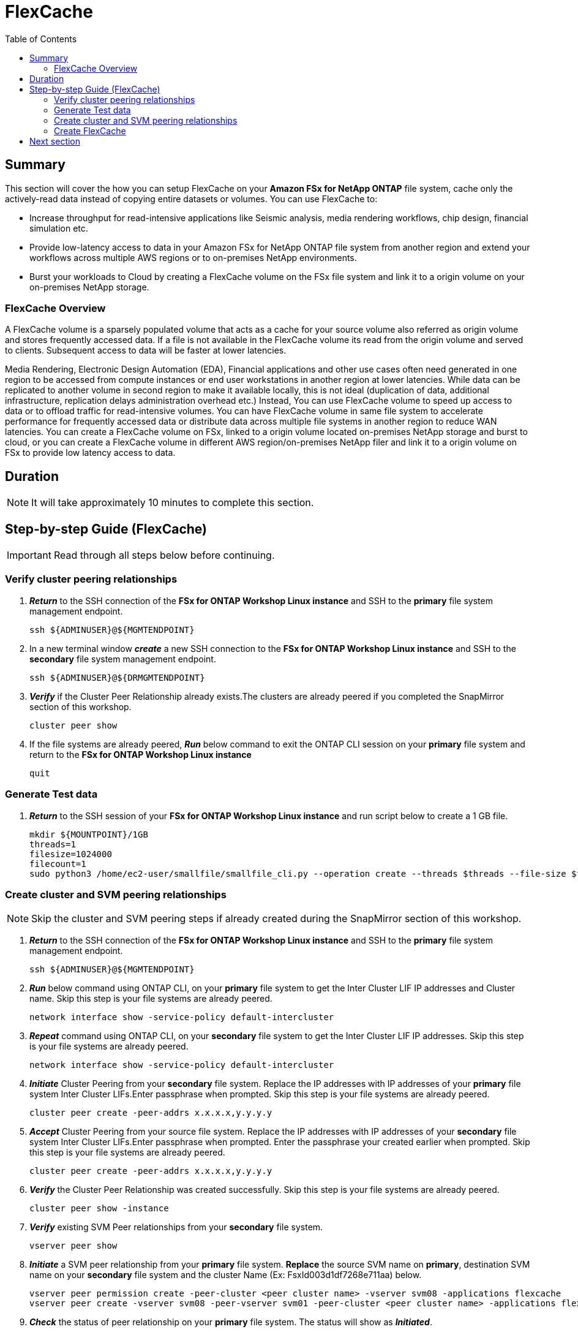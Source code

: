 = FlexCache
:toc:
:icons:
:linkattrs:
:imagesdir: ../resources/images

== Summary

This section will cover the how you can setup FlexCache on your *Amazon FSx for NetApp ONTAP* file system, cache only the actively-read data instead of copying entire datasets or volumes. You can use FlexCache to:

* Increase throughput for read-intensive applications like Seismic analysis, media rendering workflows, chip design, financial simulation etc.
* Provide low-latency access to data in your Amazon FSx for NetApp ONTAP file system from another region and extend your workflows across multiple AWS regions or to on-premises NetApp environments.
* Burst your workloads to Cloud by creating a FlexCache volume on the FSx file system and link it to a origin volume on your on-premises NetApp storage.


=== FlexCache Overview

A FlexCache volume is a sparsely populated volume that acts as a cache for your source volume also referred as origin volume and stores frequently accessed data. If a file is not available in the FlexCache volume its read from the origin volume and served to clients. Subsequent access to data will be faster at lower latencies.

Media Rendering, Electronic Design Automation (EDA), Financial applications and other use cases often need generated in one region to be accessed from compute instances or end user workstations in another region at lower latencies. While data can be replicated to another volume in second region to make it available locally, this is not ideal (duplication of data, additional infrastructure, replication delays administration overhead etc.)  Instead, You can use FlexCache volume to speed up access to data or to offload traffic for read-intensive volumes. You can have FlexCache volume in same file system to accelerate performance for frequently accessed data or distribute data across multiple file systems in another region to reduce WAN latencies. You can create a FlexCache volume on FSx, linked to a origin volume located on-premises NetApp storage and burst to cloud, or you can create a FlexCache volume in different AWS region/on-premises NetApp filer and link it to a origin volume on FSx to provide low latency access to data.


== Duration

NOTE: It will take approximately 10 minutes to complete this section.


== Step-by-step Guide (FlexCache)

IMPORTANT: Read through all steps below before continuing.

//image::xxx.gif[align="left", width=600]


=== Verify cluster peering relationships

. *_Return_* to the SSH connection of the *FSx for ONTAP Workshop Linux instance* and SSH to the *primary* file system  management endpoint.
+
[source,bash]
----
ssh ${ADMINUSER}@${MGMTENDPOINT}
----
+
. In a new terminal window *_create_* a new SSH connection to the *FSx for ONTAP Workshop Linux instance* and SSH to the *secondary* file system  management endpoint.
+
[source,bash]
----
ssh ${ADMINUSER}@${DRMGMTENDPOINT}
----
+
. *_Verify_* if the Cluster Peer Relationship already exists.The clusters are already peered if you completed the SnapMirror section of this workshop.
+
[source,bash]
----
cluster peer show
----
+
. If the file systems are already peered, *_Run_* below command to exit the ONTAP CLI session on your *primary* file system and return to the *FSx for ONTAP Workshop Linux instance*
+
[source,bash]
----
quit
----

=== Generate Test data

. *_Return_* to the SSH session of your *FSx for ONTAP Workshop Linux instance* and run script below to create a 1 GB file.
+
[source,bash]
----
mkdir ${MOUNTPOINT}/1GB
threads=1
filesize=1024000
filecount=1
sudo python3 /home/ec2-user/smallfile/smallfile_cli.py --operation create --threads $threads --file-size $filesize --files $filecount --top ${MOUNTPOINT}/1GB &
----


=== Create cluster and SVM peering relationships 


NOTE: Skip the cluster and SVM peering steps if already created during the SnapMirror section of this workshop.

. *_Return_* to the SSH connection of the *FSx for ONTAP Workshop Linux instance* and SSH to the *primary* file system  management endpoint.
+
[source,bash]
----
ssh ${ADMINUSER}@${MGMTENDPOINT}
----
+
. *_Run_* below command using ONTAP CLI, on your *primary* file system to get the Inter Cluster LIF IP addresses and Cluster name. Skip this step is your file systems are already peered.
+
[source,bash]
----
network interface show -service-policy default-intercluster
----
+
. *_Repeat_* command using ONTAP CLI, on your *secondary* file system to get the Inter Cluster LIF IP addresses. Skip this step is your file systems are already peered.
+
[source,bash]
----
network interface show -service-policy default-intercluster
----
+
. *_Initiate_*  Cluster Peering from your *secondary* file system. Replace the IP addresses with IP addresses of your *primary* file system Inter Cluster LIFs.Enter passphrase when prompted. Skip this step is your file systems are already peered.
+
[source,bash]
----
cluster peer create -peer-addrs x.x.x.x,y.y.y.y
----
+
. *_Accept_* Cluster Peering from your source file system. Replace the IP addresses with IP addresses of your *secondary* file system Inter Cluster LIFs.Enter passphrase when prompted. Enter the passphrase your created earlier when prompted. Skip this step is your file systems are already peered.
+
[source,bash]
----
cluster peer create -peer-addrs x.x.x.x,y.y.y.y
----
+
. *_Verify_* the Cluster Peer Relationship was created successfully. Skip this step is your file systems are already peered.
+
[source,bash]
----
cluster peer show -instance
----
+
. *_Verify_* existing SVM Peer relationships from your *secondary* file system.
+
[source,bash]
----
vserver peer show
----
+
. *_Initiate_* a SVM peer relationship from your *primary* file system. *Replace* the source SVM name on *primary*, destination SVM name on your *secondary* file system and the cluster Name (Ex: FsxId003d1df7268e711aa) below.
+
[source,bash]
----
vserver peer permission create -peer-cluster <peer cluster name> -vserver svm08 -applications flexcache
vserver peer create -vserver svm08 -peer-vserver svm01 -peer-cluster <peer cluster name> -applications flexcache
----
+
. *_Check_* the status of peer relationship on your *primary* file system. The status will show as *_Initiated_*.
+
[source,bash]
----
vserver peer show-all
----
+
. *_Check_* SVM peer on *secondary* file system. The status will show as *_pending_*.
+
[source,bash]
----
vserver peer show
----
+
. *Authorize* the pending peer relationship from your *secondary* file system.
+
[source,bash]
----
vserver peer accept -vserver svm01 -peer-vserver svm08
----
+
. *_Verify_* the Cluster Peer Relationship was created successfully from your *secondary* file system.
+
[source,bash]
----
cluster peer show
----
+
. *_Verify_* the SVM Peer Relationship was created successfully from your *secondary* file system.
+
[source,bash]
----
vserver peer show
----

=== Create FlexCache 

TIP: To learn more about FlexCache best practices refer link:https://www.netapp.com/pdf.html?item=/media/7336-tr4743pdf.pdf[FlexCache Best Practices]

. *_Run_* below command to add FlexCache permission on the vserver from your *primary* file system. *Replace* the source SVM name with SVM on your *primary* file system and the peer vserver name with the SVM on your *secondary* file system.
+
[source,bash]
----
vserver peer modify -vserver svm08 -peer-vserver svm01  -applications snapmirror,flexcache
----
+
. *_Verify_* existing FlexCache relationships from your *secondary* file system.
+
[source,bash]
----
volume flexcache show
----
+
. *_Create_* a FlexCache volume by running the below command on your *secondary* file system. 
+
[source,bash]
----
volume flexcache create -vserver svm01 -volume cachevol -aggr-list aggr1 -size 100G -origin-vserver svm08 -origin-volume vol1 -aggr-list-multiplier 2
----
+
. *_Verify_* the FlexCache relationship from your *secondary* file system.
+
[source,bash]
----
volume flexcache show
----
+
. *_Verify_* the FlexCache relationships from your **primary** file system.
+
[source,bash]
----
volume flexcache origin show-caches 
----
+
. *_Run_* below command to create a junction path for the FlexCache volume from your *secondary* file system.
+
[source,bash]
----
volume mount -vserver svm01 -volume cachevol -junction-path /cachevol
----
+
. *_Run_* below command to exit the ONTAP CLI session and return to the *FSx for ONTAP Workshop Linux instance*
+
[source,bash]
----
quit
----
+
. *_Run_* below script to compare the contents of your FlexCache volume and Origin(source) volume.
+
[source,bash]
----
CACHEMOUNT="/cache"
sudo mkdir ${CACHEMOUNT}
sudo mount -t nfs ${DRNFSENDPOINT}:/cachevol ${CACHEMOUNT}
df -h ${MOUNTPOINT} ${CACHEMOUNT}
ls -lt ${MOUNTPOINT} ${CACHEMOUNT}
----
+

TIP: You will see the the FlexCache Volume shows exact same properties as the Origin Volume. You can create a FlexCache volume that is smaller than your origin volume and size it large enough to fit your working data set. Files will be imported into the FlexCache volume when they are accessed.

+
. *_Return_* to the SSH connection of the *FSx for ONTAP Workshop Linux instance* and SSH to the *secondary* file system  management endpoint.
+
[source,bash]
----
ssh ${ADMINUSER}@${DRMGMTENDPOINT}
----
+
. *_Run_* below ONTAP CLI command to check the *logical* and *physical* space used on the source volume from your *primary* file system.
+
[source,bash]
----
vol show -volume vol1 -fields logical-used,physical-used
----
+
. *_Run_* below ONTAP CLI command to check the *logical* and *physical* space used on the source volume from your *secondary* file system.
+
[source,bash]
----
vol show -volume cachevol -fields logical-used,physical-used
----
+
. Are they identical?

. *_Run_* below ONTAP CLI command to check the pre-populate a file from your *secondary* file system. *_Enter_* *y* when prompted to continue in advanced privilege mode. Replace the file path *1GB/file_srcdir/ip-10-0-0-17.us-east-2.compute.internal/thrd_00/d_000/\_ip-10-0-0-17.us-east-2.compute.internal_00_1_* with the path on your Linux instance. You will find this under *$\{MOUNTPOINT}* directory.
+
[source,bash]
----
set -privilege advanced
flexcache prepopulate start -cache-volume cachevol -path-list 1GB/file_srcdir/ip-10-0-0-17.us-east-2.compute.internal/thrd_00/d_000/_ip-10-0-0-17.us-east-2.compute.internal_00_1_
set -privilege admin
----
+
. *_Return_* to the ONTAP CLI session on your *secondary* file system and check the *logical* and *physical* space used.
+
[source,bash]
----
vol show -volume cachevol -fields logical-used,physical-used
----
+
. Did the utilization change?


== Next section

Click the button below to go to the next section.

image::elastic-tiering.png[link=../10-tiering/, align="left",width=420]




